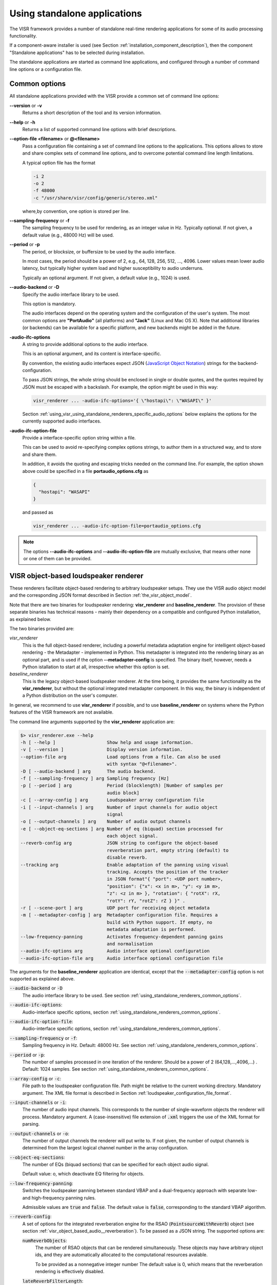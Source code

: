 .. _using_visr_using_standalone_renderers:

Using standalone applications
-----------------------------

The VISR framework provides a number of standalone real-time rendering applications for some of its audio processing functionality.

If a component-aware installer is used (see Section :ref:`installation_component_description`), then the component "Standalone applications" has to be selected during installation.

The standalone applications are started as command line applications, and configured through a number of command line options or a configuration file.

.. _using_standalone_renderers_common_options:

Common options
^^^^^^^^^^^^^^

All standalone applications provided with the VISR provide a common set of command line options:

**--version** or **-v**
  Returns a short description of the tool and its version information.
**--help** or **-h**
  Returns a list of supported command line options with brief descriptions.
**--option-file <filename>** or **@<filename>**
  Pass a configuration file containing a set of command line options to the applications.
  This options allows to store and share complex sets of command line options, and to overcome potential command line length limitations.
  
  A typical option file has the format
  
  .. code-block:: bash
  
     -i 2
     -o 2
     -f 48000
     -c "/usr/share/visr/config/generic/stereo.xml"
  
  where,by convention, one option is stored per line.
**--sampling-frequency** or **-f**
  The sampling frequency to be used for rendering, as an integer value in Hz.
  Typically optional. If not given, a default value (e.g., 48000 Hz) will be used.
**--period** or **-p**
  The period, or blocksize, or buffersize to be used by the audio interface. 
  
  In most cases, the period should be a power of 2, e.g., 64, 128, 256, 512, ..., 4096.
  Lower values mean lower audio latency, but typically higher system load and higher susceptibility to audio underruns.
  
  Typically an optional argument. If not given, a default value (e.g., 1024) is used.
**--audio-backend** or **-D**
  Specify the audio interface library to be used.
  
  This option is mandatory.
  
  The audio interfaces depend on the operating system and the configuration of the user's system. The most common options are **"PortAudio"** (all platforms) and **"Jack"** (Linux and Mac OS X). Note that additional libraries (or backends) can be available for a specific platform, and new backends might be added in the future.
**-audio-ifc-options**
  A string to provide additional options to the audio interface.
  
  This is an optional argument, and its content is interface-specific.
  
  By convention, the existing audio interfaces expect JSON (`JavaScript Object Notation <https://www.json.org/>`_) strings for the backend-configuration.
  
  To pass JSON strings, the whole string should be enclosed in single or double quotes, and the quotes required by JSON must be escaped with a backslash. For example, the option might be used in this way:
  
  .. code-block:: bash
  
     visr_renderer ... -audio-ifc-options='{ \"hostapi\": \"WASAPI\" }'

  Section :ref:`using_visr_using_standalone_renderers_specific_audio_options` below explains the options for the currently supported audio interfaces.
     
**-audio-ifc-option-file**
  Provide a interface-specific option string within a file.
  
  This can be used to avoid re-specifying complex options strings, to author them in a structured way, and to store and share them.
  
  In addition, it avoids the quoting and escaping tricks needed on the command line.
  For example, the option shown above could be specified in a file **portaudio_options.cfg** as
  
  .. code-block:: json
  
     {
       "hostapi": "WASAPI"
     }
  
  and passed as 
  
  .. code-block:: bash
  
     visr_renderer ... -audio-ifc-option-file=portaudio_options.cfg

.. note:: The options **--audio-ifc-options** and **--audio-ifc-option-file** are mutually
     exclusive, that means other none or one of them can be provided.

.. _using_visr_using_standalone_renderers_visr_renderer:

VISR object-based loudspeaker renderer
^^^^^^^^^^^^^^^^^^^^^^^^^^^^^^^^^^^^^^

These renderers facilitate object-based rendering to arbitrary loudspeaker setups.
They use the VISR audio object model and the corresponding JSON format described in Section :ref:`the_visr_object_model`.

Note that there are two binaries for loudspeaker rendering: **visr_renderer** and **baseline_renderer**.
The provision of these separate binaries has technical reasons - mainly their dependency on a compatible and configured Python installation, as explained below.

The two binaries provided are:

*visr_renderer*
  This is the full object-based renderer, including a powerful metadata adaptation engine for intelligent object-based rendering - the Metadapter - implemented in Python.
  This metadapter is integrated into the rendering binary as an optional part, and is used if the option **--metadapter-config** is specified.
  The binary itself, however, needs a Python istallation to start at all, irrespective whether this option is set.
*baseline_renderer*
  This is the legacy object-based loudspeaker renderer. At the time being, it provides the same functionality as the **visr_renderer**, 
  but without the optional integrated metadapter component.
  In this way, the binary is independent of a Python distribution on the user's computer.

In general, we recommend to use **visr_renderer** if possible, and to use **baseline_renderer** on systems where the Python features 
of the VISR framework are not available.

The command line arguments supported by the **visr_renderer** application are:

.. code-block:: bash

   $> visr_renderer.exe --help
   -h [ --help ]                   Show help and usage information.
   -v [ --version ]                Display version information.
   --option-file arg               Load options from a file. Can also be used
                                   with syntax "@<filename>".
   -D [ --audio-backend ] arg      The audio backend.
   -f [ --sampling-frequency ] arg Sampling frequency [Hz]
   -p [ --period ] arg             Period (blocklength) [Number of samples per
                                   audio block]
   -c [ --array-config ] arg       Loudspeaker array configuration file
   -i [ --input-channels ] arg     Number of input channels for audio object
                                   signal
   -o [ --output-channels ] arg    Number of audio output channels
   -e [ --object-eq-sections ] arg Number of eq (biquad) section processed for
                                   each object signal.
   --reverb-config arg             JSON string to configure the object-based
                                   reverberation part, empty string (default) to
                                   disable reverb.
   --tracking arg                  Enable adaptation of the panning using visual
                                   tracking. Accepts the position of the tracker
                                   in JSON format"{ "port": <UDP port number>,
                                   "position": {"x": <x in m>, "y": <y im m>,
                                   "z": <z in m> }, "rotation": { "rotX": rX,
                                   "rotY": rY, "rotZ": rZ } }" .
   -r [ --scene-port ] arg         UDP port for receiving object metadata
   -m [ --metadapter-config ] arg  Metadapter configuration file. Requires a
                                   build with Python support. If empty, no
                                   metadata adaptation is performed.
   --low-frequency-panning         Activates frequency-dependent panning gains
                                   and normalisation
   --audio-ifc-options arg         Audio interface optional configuration
   --audio-ifc-option-file arg     Audio interface optional configuration file

The arguments for the **baseline_renderer** application are identical, except that the :code:`--metadapter-config` option is not supported as explained above.

:code:`--audio-backend` or :code:`-D`
   The audio interface library to be used. See section :ref:`using_standalone_renderers_common_options`.
:code:`--audio-ifc-options`:
   Audio-interface specific options, section :ref:`using_standalone_renderers_common_options`.
:code:`--audio-ifc-option-file`:
   Audio-interface specific options, section :ref:`using_standalone_renderers_common_options`.
:code:`--sampling-frequency` or :code:`-f`:
  Sampling frequency in Hz. Default: 48000 Hz. See section :ref:`using_standalone_renderers_common_options`.
:code:`--period` or :code:`-p`:
  The number of samples processed in one iteration of the renderer. Should be a power of 2 (64,128,...,4096,...) . Default: 1024 samples. See section :ref:`using_standalone_renderers_common_options`.
:code:`--array-config` or :code:`-c`:
  File path to the loudspeaker configuration file. Path might be relative to the current working directory. Mandatory argument.
  The XML file format is described in Section :ref:`loudspeaker_configuration_file_format`.
:code:`--input-channels` or :code:`-i`:
  The number of audio input channels. This corresponds to the number of single-waveform objects the renderer will process. Mandatory argument. A (case-insensitive) file extension of :code:`.xml` triggers the use of the XML format for parsing.
:code:`--output-channels` or :code:`-o`:
  The number of output channels the renderer will put write to. If not given, the number of output channels is determined from the largest logical channel number in the array configuration.
:code:`--object-eq-sections`:
  The number of EQs (biquad sections) that can be specified for each object audio signal.

  Default value: o, which deactivate EQ filtering for objects.
:code:`--low-frequency-panning`:
      Switches the loudspeaker panning between standard VBAP and a dual-frequency approach with separate low- and high-frequency panning rules.

      Admissible values are :code:`true` and :code:`false`. The default value is :code:`false`, corresponding
      to the standard VBAP algorithm.
  
:code:`--reverb-config`:
  A set of options for the integrated reverberation engine for the RSAO (:code:`PointsourceWithReverb`) object (see section :ref:`visr_object_based_audio__reverberation`).
  To be passed as a JSON string. The supported options are:

  :code:`numReverbObjects`:
    The number of RSAO objects that can be rendered simultaneously.
    These objects may have arbitrary object ids, and they are automatically allocated to the computational resources avalable.

    To be provided as a nonnegative integer number The default value is 0, which means that the reverberation rendering is effectively disabled.

  :code:`lateReverbFilterLength`:
    Specify the length of the late reverberation filters, in seconds.

    Provided as a floating-point value, in seconds. Default value is zero, which results in the shortest reverb filter length that can be processed by the renderer, typically one sample.

  :code:`lateReverbDecorrelationFilters`:
    Specifies a multichannel WAV file containing a set of decorrelation filters, one per loudspeaker output. The number of channels must be equal or greater than the number of loudspeakers, channels that exceed the number of loudspeakers are not used.

    To be provided as a full file path. The default value is empty, which means that zero-valued filters are used, which effectively disables the late reverb.

  :code:`discreteReflectionsPerObject`:
    The maximum number of discrete reflections that can be rendered for a single RSAO object.

    Given as a nonnegative integer number. The default value is 0, which means that no discrete reflections are supported.

  :code:`maxDiscreteReflectionDelay`:
    The maximum discrete reflection delay supported. This allows a for tradeoff between the computational resources, i.e., memory required by the renderer and a realistic upper limit for discrete reflection delays.

    To be provided as a floating-point number in seconds. Default value is 1.0, i.e., one second.

  :code:`lateReverbFilterUpdatesPerPeriod`
    Optional argument for limiting the number of filter updates in realtime rendering.
    This is to avoid processing load peaks, which might lead to audio underruns, if multiple RSAO objects are changed simultaneously.
    The argument specifies the maximum number of objects for whom the late reverb filter is calculated withon one period (audio buffer). If there are more pending changes than thix number, the updates are spread over multiple periods.
    This is a tradeoff between peak load and the timing accuracy and synchronity of late reverb updates.

    Optional value, default value is 1, meaning at most one update per period

    .. todo: Decide wehether the default value should mean that all changes should be applied instantaneously.

  An example configuration is:

  .. code:: bash

     --reverb-config='{ \"numReverbObjects\": 5, \"lateReverbFilterLength\": 4.0,
                \"lateReverbDecorrelationFilters\": "/home/af5u13/tmp/decorr.wav\",
                \"discreteReflectionsPerObject\": 10 }'	    
  
:code:`--tracking`
  Activates the listener-tracked VBAP reproduction, which adjust both the VBAP gains as well as the final loudspeaker gains and delays according to the listener position. It takes a non-empty string argument containing a JSON message of the format: :code:`{ "port": &lt;UDP port number&gt;, "position": {"x": &lt;x in m&gt;, "y": &lt;y im m&gt;, "z": &lt;z in m&gt; }, "rotation": { "rotX": rX, "rotY": rY, "rotZ": rZ } }"`. The values are defined as follows:

  =============  ======================================================  ============  =======
  ID             Description                                             Unit          Default 
  =============  ======================================================  ============  =======
  port           UDP port number                                         unsigned int  8888 
  position.x     x position of the tracker                               m             2.08 
  position.y     y position of the tracker                               m             0.0 
  position.z     z position of the tracker                               m             0.0 
  rotation.rotX  rotation the tracker about the x axis, i.e., y-z plane  degree        0.0 
  rotation.rotY  rotation the tracker about the y axis, i.e., z-x plane  degree        0.0 
  rotation.rotZ  rotation the tracker about the z axis, i.e., x-y plane  degree        180 
  =============  ======================================================  ============  =======

.. note:: The option parsing for :code:`--tracking` not supported yet, default values are used invariably. To activate tracking, you need to specify the  :code:`--tracking` option with an arbitrary parameter (even  :code:`--tracking=false` would activate the tracking.
	  
:code:`--scene-port`
  The UDP network port which receives the scene data in the VISR JSON object format.
:code:`--metadapter-config`
  An optional Metadapter configuration file in XML format, provided as a full path to the file. If specified, the received metadata are passed through a sequence of metadata adaptation steps that are specified in the configuration file. If not given., metadata adaptation is not performed, and objects are directly passed to the audio renderer.

  This option is not supported by the **baseline_renderer** application.

.. _using_visr_using_standalone_renderers_matrix_convolver:

The matrix convolver renderer
^^^^^^^^^^^^^^^^^^^^^^^^^^^^^

The matrix convolver renderer is a multiple-input multiple-output convolution engine to be run as a command line application.

It implements uniformly partitioned fast convolution for arbitrary routing points between input and output files.

Basic usage
~~~~~~~~~~~~~~~~~~~~~~~~~~~~~~~~~~~~~


.. code-block:: bash

   $> matrix_convolver --help
   -h [ --help ]                   Show help and usage information.
   -v [ --version ]                Display version information.
   --option-file arg               Load options from a file. Can also be used
                                   with syntax "@<filename>".
   -D [ --audio-backend ] arg      The audio backend. JACK_NATIVE activates the
                                   native Jack driver insteat of the PortAudio
                                   implementation.
   --audio-ifc-options arg         Audio interface optional configuration
   --audio-ifc-option-file arg     Audio interface optional configuration file
   --list-audio-backends           List the supported audio backends that can be
                                   passed to the the "--audio-backend" ("-D")
                                   option.
   --list-fft-libraries            List the supported FFT implementations that
                                   can be selected using the "--fftLibrary"
                                   option.
   -f [ --sampling-frequency ] arg Sampling frequency [Hz]
   -p [ --period ] arg             Period (block length): The number of samples
                                   per audio block, also the block size of the
                                   partitioned convolution.
   -i [ --input-channels ] arg     Number of input channels for audio object
                                   signal.
   -o [ --output-channels ] arg    Number of audio output channels.
   --filters arg                   Initial impulse responses, specified as
                                   comma-separated list of one or multiple WAV
                                   files.
   --filter-file-index-offsets arg Index offsets to address the impulses in the
                                   provided multichannel filter files. If
                                   specified, the number of values must match
                                   the number of filter files.
   -r [ --routings ] arg           Initial routing entries, expects a JSON array
                                   consisting of objects "{"inputs": nn,
                                   "outputs":nn, "filters":nn ("gain":XX)
   -l [ --max-filter-length ] arg  Maximum length of the impulse responses, in
                                   samples. If not given, it defaults to the
                                   longest provided filter,
   --max-routings arg              Maximum number of filter routings.
   --max-filters arg               Maximum number of impulse responses that can
                                   be stored.
   --fft-library arg               Specify the FFT implementation to be used.
                                   Defaults to the default implementation for
                                   the platform.


Operation
~~~~~~~~~~~~~~~~~~~~~~~~~~~~~~~~~~~~~
The matrix convolver consists of the following elements:

* A number of **input channels**.
* A set of **FIR filter**, which can be reused multiple times.
* A set of **output channels**.  
* A set of **routings**, which defines that a given input is filtered through a specific filter (with an optional gain), and the result is routed to a given output channels. All filtering results that are routed to a given output are summed together.

This interface allows for several different operation modes, for example:

* Multi-channel filtering where each input is filtered with one filter to give produce the same number of output channels.
* Filtering to produce multiple, different copies of the same input signal.
* Filtering multiple signals and adding them together, as, for example, in filter-and-sum beamforming.
* MIMO filtering with complete matrices, where a filter is defined for each input-output combination.
* MIMO filtering with sparse matrices, corresponding to sophisticated routings between inputs and outputs.
  

Detailed option description
~~~~~~~~~~~~~~~~~~~~~~~~~~~~~~~~~~~~~

:code:`--help` or :code:`-h`:

:code:`--version` or :code:`-v`  :
  Standard options, described in :ref:`using_standalone_renderers_common_options`
:code:`--option-file`:
  Standard options, described in :ref:`using_standalone_renderers_common_options`
:code:`--audio-backend` or :code:`-D`:
  Standard options, described in :ref:`using_standalone_renderers_common_options`
:code:`--audio-ifc-options`:
  Standard options, described in :ref:`using_standalone_renderers_common_options`
:code:`--audio-ifc-option-file`:
  Standard options, described in :ref:`using_standalone_renderers_common_options`
:code:`--sampling-frequency` or :code:`-f`
  Standard options, described in :ref:`using_standalone_renderers_common_options`
:code:`--period` or :code:`-p`:
  Standard options, described in :ref:`using_standalone_renderers_common_options`
:code:`--input-channels` or :code:`-i`:
  The number of input channels. Must not exceed the number of capture channels of the sound card.
:code:`-o` or :code:`--output-channels`:
  The number of output channels. Must be less or equal than the number of sound card output channels.
:code:`--filters`
  The filters, specified as a comma-separated list of WAV files. WAV files can be multichannel, in this case, every channel is handled as a separate filter.

  All filters are combined into a single array, where each filter is associated to a unique index (starting from zero if not specified otherwise.)

  This argument is optional. If not provided, all filters are zero-initialised. Note that if the :code:`filters` argument is not provided, then the option :code:`max-routings` must be provided.
:code:`--filter-file-index-offsets`
  Specify the start filter index for each WAV file specified by the :code:`--filters` argument.
  To be provided as a comma-separated list of nonnegative filter entries, one for each file in the :code:`filters` argument.
  This argument is optional. If not provided, the start index of the first file is 0, and the start offset af all subsequent filter files follows the end index of the previous filter file.
  This facility can be used to decouple the number of filters in the WAV files from the indexing scheme used to define the routings.

  Example:

  .. code-block:: bash

     --filters ="filters_2ch.wav, filters_6ch.wav, filters_4ch.wav"   
     --filter-file-index-offsets="2, 8, 16"

  Here, three WAV files are provided: :code:`filters_2ch.wav`, :code:`filters_6ch.wav`, and :code:`filters_4ch.wav`, with 2, 6, and 4 channels respectively.
  The filter offsets "2, 8, 16" mean that the filters of :code:`filters_2ch.wav` will be associated to the indices 2 and 3, that of :code:`filters_6ch.wav` by indices 8-13, and that of :code:`filters_4ch.wav` by the indices 16-19.

  Any filters below, between, or above the initialized filter channels (here, indices 0-1, 4-7, 14-15, and >=20) will be zero-initialised. 

  If the :code:`--filter-file-index-offsets` hadn't been provided in this example, the start offsets for the filter sets from the three files would have been 0,2,8.

:code:`--routings` or :code:`-r`
  Provide a list of routings points. This is to be specified as a JSON string.
  A routing defines a filter being applied between a specific input channel and a specific output channels.
  The JSON representation for a single entry is

  .. code-block:: json

     { "input": "<i>", "output": "<o>", "filter": "<f>", "gain": "<g>" }		  

  Here, :code:`<i>` is the index of the input channel, :code:`<o>` is the channel index of the output, and :code:`<f>` is the index of the filter (see above).
  All indices are zero-offset.
  The gain specification :code:`,"gain": <g>` is optional, with :code:`<g>` representing a linear-scale gain value.

  A routing list is a JSON array of routing entries, for example

  .. code-block:: json

     [{"input":"0", "output":"0", "filter":"2" },
      {"input":"0", "output":"1", "filter":"1" },
      {"input":"0", "output":"2", "filter":"0" }]
  
  A routing entry can define multiple multiple routings using a Matlab-like stride syntax for :code:`<i>`, :code:`<o>`, :code:`<f>`, or several of them.
  If an index is a stride sequence, then the routing entry is duplicated over all values of the stride sequence. If more than one index in the routing entry are strides, then all of them must have the same length, and each of the duplicated routing entries contains the respective value of the respective stride sequence.
  For example, the strided routing entry

  .. code-block:: json

     {"input":"3", "output":"0:3:9", "filter":"1" }

  routes input 3 to the outputs 0, 3, 6, and 9, using the filter indexed by 1 for each routing.
  In contrast.
  
  .. code-block:: json

     {"input":"0", "output":"0:2", "filter":"2:-1:0" }

  is equivalent to the routing list shown above.
  
  .. code-block:: json

     [{"input":"0", "output":"0", "filter":"2" },
      {"input":"0", "output":"1", "filter":"1" },
      {"input":"0", "output":"2", "filter":"0" }]
  
:code:`--max-filter-length` or :code:`-l`:
  Define the maximum length of the FIR filters.
  If the :code:`--filters` option is provided, this argument is optional. In this case, admissible filter length is set to the largest length of all specified filter.
  an error is reported if any specified filter exceeds the admissible length.
  If :code:`--filters` and :code:`--max-filter-length` are both provided, then an error is generated if the length of any specified filter exceeds the value of :code:`--max-filter-length`.

:code:`--max-routings` :
  Define the maximum number of routings.
  If the :code:`--routings` options is present, this argument is optional, and the maximum number of permissible routings is set to the number
  of routing entries in the :code:`--routing` argument.
  If :code:`routings` and :code:`--max-routings` are both specified, the number of entries in :code:`--routings` must not exceed the value of :code:`--max-routings`.
:code:`--max-filters`:
  Define the maximum number of filter entries.
  This parameter is optional if the argument :code:`--filters` is provided. In this case, the maximum filter number is set to the number of filters generated by the  :code:`--filters` argument.

  .. note:: If combined with :code:`--filter-file-index-offsets`, this automatically computed number of filters includes any gaps in the generated filter set.

  If :code:`--filters` and :code:`max-filters` are both provided, then the number of filter entries created by :code:`--filters` must not exceed
  the value of :code:`--max-filters`. 	    
:code:`--fft-library`:
  Select a FFT implementation from the set of available FFT libraries.
  The admissible values (strings) can be obtained through the :code:`--list-fft-libraries` option.
  
.. note:: The current implementation accepts only a static configuration.

   Future versions, however, will provide runtime control through a network command interface.

   Some arguments or argument combinations do not make sense at the moment, but will do when combined with runtime control.
   Examples include the ability to provide empty routings, zero-valued filters, or to specify values for :code:`--max-routings` or :code:`--max-filters` that are larger than the currently set values. 


Examples   
~~~~~~~~

A channel-wise multichannel convolution can be performed as

.. code-block:: bash

   $> matrix_convolver -i 2 -o 2 -p 512 -D PortAudio -f 48000 --filters="filters.wav"
     -r '[ {\"input\": \"0:1\", \"output\":\"0:1\", \"filter\":\"0:1\"}]'

.. note:: The quoting is necessary when started from the command line. 

The following example shows a convolution with binaural room impulse responses, where a 9-loudspeaker multichannel signal is routed to 9x2 BRIRs
that are summed to form two ear signals.

.. code-block:: bash

   $> matrix_convolver -i 9 -o 2 --max-filters=18 --max-routings=18
      -r "[{\"input\":\"0:8\", \"output\":\"0\", \"filter\":\"0:2:16\"},
           {\"input\":\"0:8\", \"output\":\"1\", \"filter\":\"1:2:17\"}]"
      --filters="bbcrdlr9ch_brirs.wav"
      -D Jack -f 48000 -p 512

Here, the file :code:`bbcrdlr9ch_brirs.wav` contains the 18 BRIRs, with the first nine channels for the left and the remaining channels for the right ear filters.

.. _using_visr_using_standalone_renderers_python_runner:

The python_runner application
^^^^^^^^^^^^^^^^^^^^^^^^^^^^^

This standalone application is an alternative way to run arbitrary VISR components in real-time.

Compared to instantiating the processing from a Python interpreter, this can be easier to control, for example within  a script or when running a device in 'headless mode'.

For obvious reasons, this application requires an installed and correctly configured Python distribution, as described in Section :ref:`installation_python_setup_configuration`. 

Usage
~~~~~
The supported options are displayed when started with the :code:`--help` or :code:`-h` option:

.. code-block:: bash

   $> python_runner --help
     -h [ --help ]                     Show help and usage information.
     -v [ --version ]                  Display version information.
     --option-file arg                 Load options from a file. Can also be used 
                                       with syntax "@<filename>".
     -D [ --audio-backend ] arg        The audio backend.
     -f [ --sampling-frequency ] arg   Sampling frequency [Hz]
     -p [ --period ] arg               Period (blocklength) [Number of samples per
                                       audio block]
     -m [ --module-name ] arg          Name of the Python module to be loaded 
                                       (without path or extension).
     -c [ --python-class-name ] arg    Name of the Python class (must be a 
                                       subclass of visr.Component).
     -n [ --object-name ] arg          Name of the Python class (must be a 
                                       subclass of visr.Component).
     -a [ --positional-arguments ] arg Comma-separated list of positional options 
                                       passed to the class constructor.
     -k [ --keyword-arguments ] arg    Comma-separated list of named (keyword) 
                                       options passed to the class constructor.
     -d [ --module-search-path ] arg   Optional path to search for the Python 
                                       module (in addition to the default search 
                                       path (sys.path incl. $PYTHONPATH). Provided as a
                                       comma-separated list of directories.
     --audio-ifc-options arg           Audio interface optional configuration.
     --audio-ifc-option-file arg       Audio interface optional configuration file.

If the processing is correctly started, a message is displayed on the command line:

.. code-block:: bash

   VISR Python signal flow runner. Press "q<Return>" to quit.

To terminate the :code:`python_runner`, press the "q" key followed by <Return>.

.. note:: On Linux and Mac OS X, the standard program termination via <Ctrl-C> does not work at the moment.
	  Instead, this key combination is ignored, and Python exception message is shown if the program is
	  later terminated via "q<Return>".
	  See issue https://gitlab.eps.surrey.ac.uk/s3a/VISR/issues/23 .

Detailed option description
~~~~~~~~~~~~~~~~~~~~~~~~~~~
The standard options :code:`--help`, :code:`--version`, :code:`--audio-backend`, :code:`sampling-frequency`, `:code:`--period`, `:code:`--audio-ifc-options`, and `:code:`--audio-ifc-option-file` are described in Section :ref:`using_standalone_renderers_common_options`.

The remaining options are:

:code:`--module-name` or :code:`-m`:
  Specify the name of a Python module that contains the VISR component to be executed.
  That is, use the module name that would need to be imported in an interactive Python session.
  The module name must be provided without the file extension.
  It can be specified either with a full file path, or as a pure module name.
  In the latter case, the directory containing the module must be on the Python module search
  path or included in the :code:`--module-search-path` option.

  The module can be in one of several forms:

  * A Python file (normally with extension :code:`.py`) that contains the component class.
    The module name must be specified without the extension.
  * A directory containing a multi-file package.
  * Compiled extension modules implemented in C++. Typical file extesnions are :code:`.so`
    (Linux and Mac OS X) or :code:`.pyc` (Windows). The module name must be specified without the extension.

  This is a mandatory argument.
:code:`--python-class-name` or :code:`-c`:
  The name of the Python class to be instantiated, without the leading namespace name.
  This class must be derived from :code:`visr.Component`
  and must be defined in the module :code:`module-name`.

  .. note:: At the moment, only classes in the top-level namespace are supported.
	    That is, classes of the form :code:`moduleName.submodule.className` cannot be used. 

  This argument is mandatory.	    
:code:`--object-name` or :code:`-n`:
  Set a name for the top-level component. This name is used, for example, in error messages
  and warnings emitted from the component.
  
  This argument is optional.
  If not provided, a default name is used.
:code:`-a` :code:`--positional-arguments`:
  Provide a sequence of parameters to the component's constructor as positional arguments.

  The fixed first three arguments to a component constructor, i.e., :code:`context`,
  :code:`name` and :code:`parent`, do not need top be specified.
  That means the first value of the sequence is passed to the fourth argument, the second value
  to the fifth argument, and so on.

  The parameters are passed as a Python tuple.
  See, e.g., the `Python documentation on tuples <https://docs.python.org/3.7/library/stdtypes.html#typesseq-tuple>`_.
  Following these conventions, the arguments can be specified as follows:

  * A comma-separated list of values, for example

    .. code-block:: bash
		    
       -a "3, 2.7,'foobar'"

    Note that the enclosing double quotes are required to separate the argument to :code:`-a`
    from other options on the command line.
    They are strictly necessary only if the parameter sequence contains spaces, but we
    recommend to use double quotes for consistency.

    If the parameter sequence consists of a single value, a training comma is required.
    That is, a single positional argument is specified as
    
    .. code-block:: bash
		    
       -a "3,"

    If two or more arguments are provided, the trailing comma is optional.

  * A comma-separated list of values, enclosed in parentheses.
    Apart from the additional parentheses, the syntax is identical to the
    comma-separated lists above.
    That is, the argument list above would be specified as
    
    .. code-block:: bash
		    
       -a "(3, 2.7,'foobar' )"

    As above, single arguments require a trailing comma.
       
    .. code-block:: bash
		    
       -a "(3,)"

  * A tuple constructed using the :code:`tuple()` keyword, that is

    .. code-block:: bash

       -a "tuple(3, 2.7,'foobar' )"

    and in the single-parameter case
       
    .. code-block:: bash
		    
       -a "tuple(3)"

    That is, no trailing comma is required in this case.

  The :code:`--positional-arguments` option is optional.
  If it is not provided, no positional arguments are passed to the component's constructor.

:code:`--keyword-arguments` or :code:`-k`:
  A set of keyword arguments to be passed to the component's constructor.
  To be provided as a Python dictionary, for example:

  .. code-block:: bash
		    
     -k "{ 'argument1': value1, 'argument2': value2, ..., 'argumentN': valueN }"

  .. hint:: As in case of positional arguments, we suggest to enclose the complete argument
            in double quotes.
            When following this convention, single quotes can be used for the keywords as
            :code:`'argument1'` and string parameters without the need for escaping quotes.

  Following Python conventions, keyword arguments must not be provided for arguments already
  handled by the :code:`--positional-arguments` option.
  Likewise, keyword arguments must not be provided for the fixed first three constructor
  arguments of a component: :code:`context`, :code:`name` and :code:`parent`.

  This argument is optional; no keyword arguments are passed to the component if it is not given.
:code:`--module-search-path` or :code:`-d`:
  Specifies additional search paths for Python modules.

  To be specified as a comma-separeted list of directory path.
  
  These search paths can be used to locate the module containing the component to be run, unless
  a directory path is passed to the :code:`--module-name` option.
  In addition, the search paths are evaluated to locate transitive dependencies of the module to be loaded.
  For example, the path to VISR Python externals can be specidied in this way, thus avoiding the use of
  the :code:`PYTHONPATH` environment variable, as described in section
  :ref:`installation_python_setup_configuration`.
  The additional search paths are added to the Python search path :code:`sys.path` before the main
  module specified by the :code:`-m` option is loaded. 

  .. todo:: Decide whether the additional paths shall be appended or prepended to the system path.
	    In the latter case, this could avoid loading another module of the same name by prioritizing the explicitly added paths.

  This argument is optional, no additional search paths are added if the option is not provided.
  
Examples
~~~~~~~~

In this example we use a simple Python-based VISR component :code:`PythonAdder`.

.. code-block:: python

    class PythonAdder( visr.AtomicComponent ):
      """ General-purpose add block for an arbitrary number of inputs"""
      def __init__( self, context, name, parent, numInputs, width ):
      ...

that implements generic addition with :code:`numInputs` signals to be added with
:code:`width` signals each.
Here, the component class :code:`PythonAdder` is contained in a source file :code:`pythonAtoms.py`. 
      
The :code:`python_runner` can be invoked using positional arguments through

.. code-block:: bash

   $> python_runner -D PortAudio -f 48000 -p 512
       -m $HOME/VISR/src/python/scripts/pythonAtoms -c PythonAdder -a "3,2"

which creates a :code:`PythonAdder` component with three inputs and a width of two.

The same component is constructed with the keyword argument option as 

.. code-block:: bash

   $> python_runner -D PortAudio -f 48000 -p 512
       -m $HOME/VISR/src/python/scripts/pythonAtoms -c PythonAdder -k "{'width':2, 'numInputs':3}"

Positional and keyword arguments can also be mixed, as long as the corresponding Python rules are observed:

.. code-block:: bash

   $> python_runner -D PortAudio -f 48000 -p 512
       -m $HOME/VISR/src/python/scripts/pythonAtoms -c PythonAdder -a "3," -k "{'width':2}"

Note the trailing comma for the positional option.

So far, the examples specified the path to the module explicitly.
If this path (:code:`$HOME/VISR/src/python/scripts` in the example) is contained in the default Python search path, i.e., :code:`sys.path`, then the pure module name suffices
	
.. code-block:: bash

   $> python_runner -D PortAudio -f 48000 -p 512
       -m pythonAtoms -c PythonAdder -a "3," -k "{'width':2}"

Another way to locate the module is to provide the path through the :code:`module-search-path` option.

.. code-block:: bash

   $> python_runner -D PortAudio -f 48000 -p 512
       -m pythonAtoms -c PythonAdder -a "3," -k "{'width':2}"
       --module-search-path $HOME/VISR/src/python/scripts

Finally, the option :code:`--module-search-path` can also be used to locate modules needed by the
main module. For example, the path to the core VISR modules can be specified in this way, thus
eradicating the need to add them to the default Python search path, for example by adding them to
the :code:`PYTHONPATH` variable.

.. code-block:: bash

   $> python_runner -D PortAudio -f 48000 -p 512
       -m pythonAtoms -c PythonAdder -a "3," -k "{'width':2}"
       --module-search-path
       $HOME/VISR/src/python/scripts,/usr/share/visr/python 


.. _using_visr_using_standalone_renderers_specific_audio_options:

Interface-specific audio options
^^^^^^^^^^^^^^^^^^^^^^^^^^^^^^^^

This section described the audio-interface-specific options that can be passed through the 
:code:`--audio-ifc-options` or :code:`--audio-ifc-option-file` arguments.

PortAudio interface
~~~~~~~~~~~~~~~~~~~

The interface-specific options for the PortAudio interface are to be provided as a JSON file,
for example:

.. code-block:: json
   
   {
    "sampleformat": "...",
    "interleaved": "...",
    "hostapi" : "..."
   }

.. note:: When used on the command line using the :code:`--audio-ifc-options` argument, apply the quotation and escaping as described in Section :ref:`using_standalone_renderers_common_options`.

The following options are supported for the PortAudio interface:

**sampleformat** 
  Specifies the PortAudio sample format. Possible values are:
  
   * :code:`signedInt8Bit`
   * :code:`unsignedInt8Bit`
   * :code:`signedInt16Bit`
   * :code:`unsignedInt16Bit`
   * :code:`signedInt24Bit`
   * :code:`unsignedInt24Bit`
   * :code:`signedInt32Bit`
   * :code:`unsignedInt32Bit`
   * :code:`float32Bit` .

**interleaved**:
  Enable/disable interleaved mode, possible values are :code:`true, false`.
 
**hostapi**:
  Used to specify PortAudio backend audio interface. Possible values are:

   - :code:`default`: This activates the default backend
   - :code:`WASAPI` : Supported OS: Windows.
   - :code:`ASIO` : Supported OS: Windows.
   - :code:`WDMKS`: Supported OS: Windows.
   - :code:`DirectSound` : Supported OS: Windows.
   - :code:`CoreAudio` : Supported OS: MacOs.
   - :code:`ALSA` : Supported OS: Linux.
   - :code:`JACK` : Supported OSs: MacOs, Linux. 

  PortAudio aupports a number of other APIs. However, they are outdated or refer to obsolete platforms and therefore should not be used:
  - :code:`SoundManager` (MacOs)
  - :code:`OSS` (Linux)
  - :code:`AL`
  - :code:`BeOS`
  - :code:`AudioScienceHPI` (Linux)

This configuration is an example of usage of PortAudio, with Jack audio interface as backend.

.. code-block:: json

   {
     "sampleformat": "float32Bit", 
     "interleaved": "false", 
     "hostapi" : "JACK"
   }

Jack audio interface
~~~~~~~~~~~~~~~~~~~~

The following options can be provided when using Jack as our top level component’s Audio Interface:

:code:`clientname`:
  Jack Client name for our top level component.
:code:`servername`:
  Jack Server name. If not provided, the default Jack server is used.
:code:`autoconnect`:
   Globally enable/disable the automatic connection of ports.
   Admissible values are :code:`true` and :code:`false`.
   This setting can be overridden specifically for capture and playback ports in the port configuration section described below.
   
:code:`portconfig`: Subset of options regarding the configuration and connection of Jack Ports, see following section.
  
Port Configuration
''''''''''''''''''
The port configuration section allows to individually set properties for the capture, i.e., input, and the playback, i.e., output, ports of an application.

:code:`capture`: Specifies that the following options regard the top level component’s capture ports only
      
   - :code:`autoconnect` : Enable/disable auto connection to an external jack client’s input ports, possible values are :code:`true, false`
   - :code:`port`: Jack ports specification
     
       - :code:`basename`: Common name for all top level component’s capture ports
       - :code:`indices`:  list of port numbers to append to top level component’s capture port name. It is possible to use Matlab’s colon operator to express a list of numbers in a compact fashion (es."0:4" means appending numbers 0 to 3 to port names)
       - :code:`externalport`: Specification of an external jack client to connect to if :code:`autoconnect` is enabled.
             - :code:`client`: Name of an external jack client to use as input for our top level component (es. “system")
             - :code:`portname`: Common name for all external jack client input ports
             - :code:`indices`: List of port numbers that together with :code:` portname` describe existing external jack client input ports. It is possible to use Matlab’s colon operator to express a list of numbers.

:code:`playback`: Specifies that the following options regard the top level component’s playback ports only.
      
   - :code:`autoconnect` : Enable/disable auto connection to an external jack client’s output ports, possible values are :code:`true, false`
   - :code:`port`: Jack ports specification
       - :code:`basename`: Common name for all top level component’s playback ports
       - :code:`indices`:  list of port numbers to append to top level component’s playback port name. It is possible to use Matlab’s colon operator to express a list of numbers in a compact fashion (es."0:4" means appending numbers 0 to 4 to port names)
       - :code:`externalport`: Specification of an external jack client to connect to if :code:`autoconnect` is enabled.
             - :code:`client`: Name of an external jack client to use as output for our top level component (es. “system")
             - :code:`portname`: Common name for all external jack client output ports
             - :code:`indices`: List of port numbers that together with :code:` portname` describe existing external jack client output ports. It is possible to use Matlab’s colon operator to express a list of numbers.

Simple Example
''''''''''''''

This configuration example shows how to auto-connect the Jack input and output ports of an application to the default jack client (:code:`system`), specifying which range of ports to connect.

.. code-block:: json

   {
     "clientname": "BaseRenderer",
     "autoconnect" : "true",
     "portconfig":
     {
       "capture":
       {
         "port":
         [{ "externalport" : {"indices": "1:4"} }]
       },
       "playback":
       {
         "port":
         [{ "externalport" : {"indices": "5:8"} }]
       }
     }
   }
   
.. _figure_jack_config_simple_example:
.. figure:: ../images/jacksimpleexample.jpeg
   :scale: 100 %
   :align: center

   Jack audio complex configuration example.


Complex Example 
'''''''''''''''

Follow a more complex example where auto-connection of ports is performed specifying different jack clients and the ranges of ports to be connected are described both for the top level component and for external clients.

.. code-block:: json

   {
     "clientname": "VisrRenderer",
     "servername": "",
     "autoconnect" : "true",
     "portconfig":
     {
       "capture":
       {
         "autoconnect" : "true",
         "port":
         [
           {
            "basename" : "Baseinput_" ,
            "indices": "0:1",
            "externalport" :
             {
               "client" : "REAPER",
               "portname": "out",
               "indices": "1:2"
             }
           },
           {
            "basename" : "Baseinput_" ,
            "indices": "2:3",
            "externalport" :
             {
               "indices": "4:5"
             }
            }
         ]
       },
       "playback":
       {
         "autoconnect" : "true",
         "port":
         [{
           "basename" : "Baseoutput_" ,
           "indices": "0:1",
           "externalport" :
            {
             "client" : "system",
             "portname": "playback_",
             "indices": "4:5"
            }
          }]
       }
     }
   }

.. _figure_jack_config_complex_example:
.. figure:: ../images/jackexample.jpeg
   :scale: 100 %
   :align: center

   Jack audio complex configuration example.



